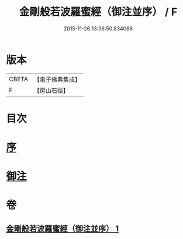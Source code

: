 #+TITLE: 金剛般若波羅蜜經（御注並序） / F
#+DATE: 2015-11-26 13:36:50.834086
* 版本
 |     CBETA|【電子佛典集成】|
 |         F|【房山石徑】  |

* 目次
* [[file:KR6c0100_001.txt::001-0333a1][序]]
* [[file:KR6c0100_001.txt::001-0333a6][御注]]
* 卷
** [[file:KR6c0100_001.txt][金剛般若波羅蜜經（御注並序） 1]]
